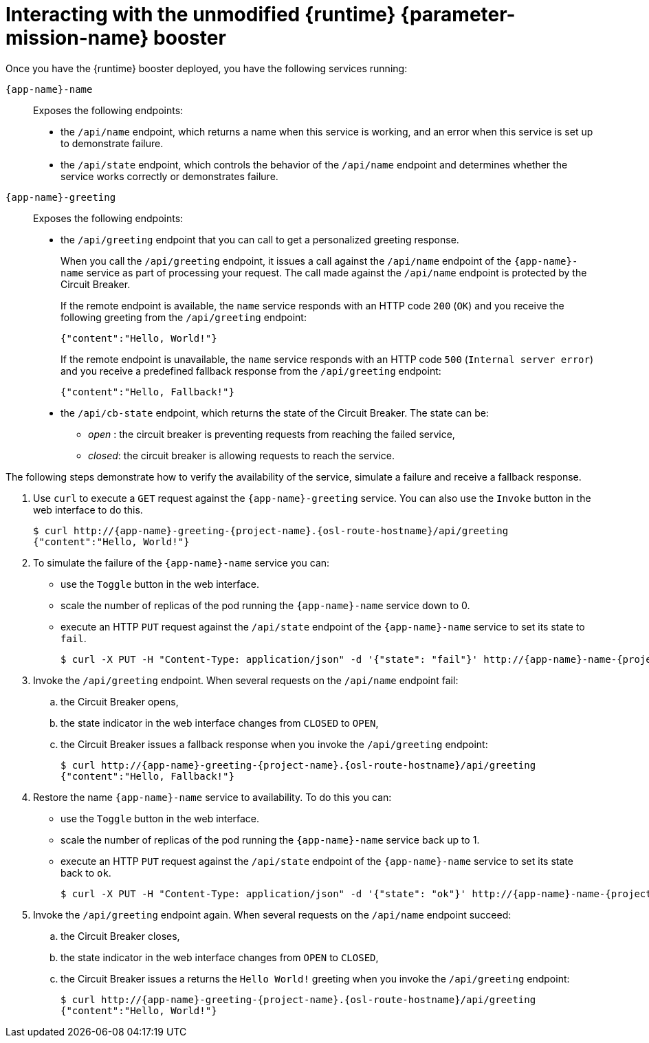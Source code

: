 // This is a parameterized module. Parameters used:
//
//
//  parameter-mission: id of the mission. This is used in anchors file imports.
//  parameter-mission-name: used in the mission title
//
// Rationale: This procedure is identical in all deployments.
// TODO: Add conditional includes for Node.

[#interacting-with-the-unmodified-booster-{context}]
= Interacting with the unmodified {runtime} {parameter-mission-name} booster

Once you have the {runtime} booster deployed, you have the following services running:

`{app-name}-name`::
Exposes the following endpoints:

* the `/api/name` endpoint, which returns a name when this service is working, and an error when this service is set up to demonstrate failure.

* the `/api/state` endpoint, which controls the behavior of the `/api/name` endpoint and determines whether the service works correctly or demonstrates failure.

`{app-name}-greeting`::
Exposes the following endpoints:

* the `/api/greeting` endpoint that you can call to get a personalized greeting response.
+
When you call the `/api/greeting` endpoint, it issues a call against the `/api/name` endpoint of the `{app-name}-name` service as part of processing your request.
The call made against the `/api/name` endpoint is protected by the Circuit Breaker.
+
If the remote endpoint is available, the `name` service responds with an HTTP code `200` (`OK`) and you receive the following greeting from the `/api/greeting` endpoint:
+
----
{"content":"Hello, World!"}
----
+
If the remote endpoint is unavailable, the `name` service responds with an HTTP code `500` (`Internal server error`) and you receive a predefined fallback response from the `/api/greeting` endpoint:
+
----
{"content":"Hello, Fallback!"}
----

* the `/api/cb-state` endpoint, which returns the state of the Circuit Breaker.
The state can be:
** _open_ : the circuit breaker is preventing requests from reaching the failed service,
** _closed_: the circuit breaker is allowing requests to reach the service.
ifdef::vert-x[]
** _half-open_: the circuit breaker is allowing a request to reach the service. If the request succeeds, the state of the service is reset to closed. If the request fails, the timer is restarted.
endif::[]

The following steps demonstrate how to verify the availability of the service, simulate a failure and receive a fallback response.

//TODO: add a warning not to use `http` as it may contain cached responses from the remote endpoint.
. Use `curl` to execute a `GET` request against the `{app-name}-greeting` service. You can also use the `Invoke` button in the web interface to do this.
// include image of the invoke button?
+
[source,bash,options="nowrap",subs="attributes"]
----
$ curl http://{app-name}-greeting-{project-name}.{osl-route-hostname}/api/greeting
{"content":"Hello, World!"}
----
+
// Add note about the Toggle button not working
// no scaler implemented error if CLI used to scale down pod
+
. To simulate the failure of the `{app-name}-name` service you can:
+
* use the `Toggle` button in the web interface.
* scale the number of replicas of the pod running the `{app-name}-name` service down to 0.
* execute an HTTP `PUT` request against the `/api/state` endpoint of the `{app-name}-name` service to set its state to `fail`.
+
[source,bash,options="nowrap",subs="attributes"]
----
$ curl -X PUT -H "Content-Type: application/json" -d '{"state": "fail"}' http://{app-name}-name-{project-name}.{osl-route-hostname}/api/state
----
+
. Invoke the `/api/greeting` endpoint. When several requests on the `/api/name` endpoint fail:
.. the Circuit Breaker opens,
.. the state indicator in the web interface changes from `CLOSED` to `OPEN`,
.. the Circuit Breaker issues a fallback response when you invoke the `/api/greeting` endpoint:
+
[source,bash,option="nowrap",subs="attributes+"]
----
$ curl http://{app-name}-greeting-{project-name}.{osl-route-hostname}/api/greeting
{"content":"Hello, Fallback!"}
----
+
. Restore the name `{app-name}-name` service to availability.
To do this you can:
+
* use the `Toggle` button in the web interface.
* scale the number of replicas of the pod running the `{app-name}-name` service back up to 1.
* execute an HTTP `PUT` request against the `/api/state` endpoint of the `{app-name}-name` service to set its state back to `ok`.
+
[source,bash,options="nowrap",subs="attributes"]
----
$ curl -X PUT -H "Content-Type: application/json" -d '{"state": "ok"}' http://{app-name}-name-{project-name}.{osl-route-hostname}/api/state
----
+
. Invoke the `/api/greeting` endpoint again. When several requests on the `/api/name` endpoint succeed:
.. the Circuit Breaker closes,
.. the state indicator in the web interface changes from `OPEN` to `CLOSED`,
.. the Circuit Breaker issues a returns the `Hello World!` greeting when you invoke the `/api/greeting` endpoint:
+
[source,bash,options="nowrap",subs="attributes"]
----
$ curl http://{app-name}-greeting-{project-name}.{osl-route-hostname}/api/greeting
{"content":"Hello, World!"}
----
